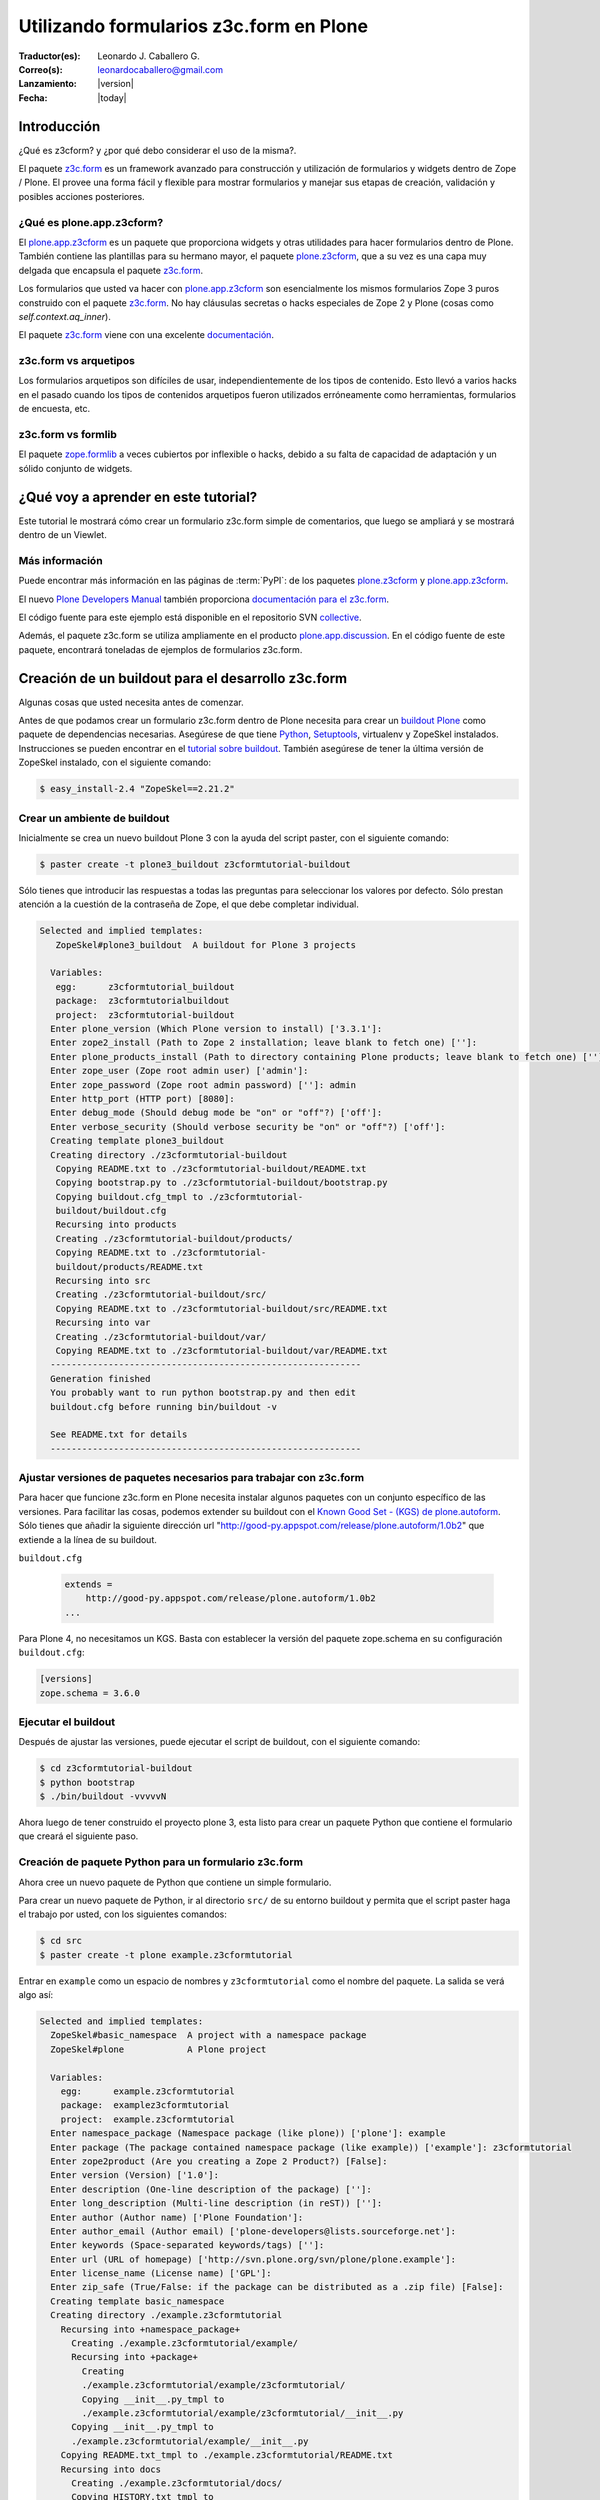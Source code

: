 .. -*- coding: utf-8 -*-

.. _utilizando_z3cform:

========================================
Utilizando formularios z3c.form en Plone
========================================

:Traductor(es): Leonardo J. Caballero G.
:Correo(s): leonardocaballero@gmail.com
:Lanzamiento: |version|
:Fecha: |today|

Introducción
============

¿Qué es z3cform? y ¿por qué debo considerar el uso de la misma?.

El paquete `z3c.form`_ es un framework avanzado para construcción y
utilización de formularios y widgets dentro de Zope / Plone. El provee una
forma fácil y flexible para mostrar formularios y manejar sus etapas de
creación, validación y posibles acciones posteriores.


¿Qué es plone.app.z3cform?
--------------------------

El `plone.app.z3cform`_ es un paquete que proporciona widgets y otras
utilidades para hacer formularios dentro de Plone. También contiene las
plantillas para su hermano mayor, el paquete `plone.z3cform`_, que a su vez
es una capa muy delgada que encapsula el paquete `z3c.form`_.

Los formularios que usted va hacer con `plone.app.z3cform`_ son esencialmente
los mismos formularios Zope 3 puros construido con el paquete `z3c.form`_. No
hay cláusulas secretas o hacks especiales de Zope 2 y Plone (cosas como
*self.context.aq_inner*).

El paquete `z3c.form`_ viene con una excelente `documentación`_.

z3c.form vs arquetipos
----------------------

Los formularios arquetipos son difíciles de usar, independientemente de los
tipos de contenido. Esto llevó a varios hacks en el pasado cuando los tipos
de contenidos arquetipos fueron utilizados erróneamente como herramientas,
formularios de encuesta, etc.

z3c.form vs formlib
-------------------

El paquete `zope.formlib`_ a veces cubiertos por inflexible o hacks, debido a
su falta de capacidad de adaptación y un sólido conjunto de widgets.

¿Qué voy a aprender en este tutorial?
=====================================

Este tutorial le mostrará cómo crear un formulario z3c.form simple de
comentarios, que luego se ampliará y se mostrará dentro de un Viewlet.

Más información
---------------

Puede encontrar más información en las páginas de :term:`PyPI`: de los paquetes
`plone.z3cform`_ y `plone.app.z3cform`_.

El nuevo `Plone Developers Manual`_ también proporciona `documentación para
el z3c.form`_.

El código fuente para este ejemplo está disponible en el repositorio SVN
`collective`_.

Además, el paquete z3c.form se utiliza ampliamente en el producto
`plone.app.discussion`_. En el código fuente de este paquete, encontrará
toneladas de ejemplos de formularios z3c.form.


Creación de un buildout para el desarrollo z3c.form
===================================================
Algunas cosas que usted necesita antes de comenzar.

Antes de que podamos crear un formulario z3c.form dentro de Plone necesita
para crear un `buildout Plone`_ como paquete de dependencias necesarias.
Asegúrese de que tiene `Python`_, `Setuptools`_, virtualenv y ZopeSkel
instalados. Instrucciones se pueden encontrar en el `tutorial sobre buildout`_.
También asegúrese de tener la última versión de ZopeSkel
instalado, con el siguiente comando:

.. code-block:: sh

  $ easy_install-2.4 "ZopeSkel==2.21.2"


Crear un ambiente de buildout
-----------------------------

Inicialmente se crea un nuevo buildout Plone 3 con la ayuda del script
paster, con el siguiente comando:

.. code-block:: sh

  $ paster create -t plone3_buildout z3cformtutorial-buildout


Sólo tienes que introducir las respuestas a todas las preguntas para
seleccionar los valores por defecto. Sólo prestan atención a la cuestión de
la contraseña de Zope, el que debe completar individual.

.. code-block:: sh

  Selected and implied templates:
     ZopeSkel#plone3_buildout  A buildout for Plone 3 projects

    Variables:
     egg:      z3cformtutorial_buildout
     package:  z3cformtutorialbuildout
     project:  z3cformtutorial-buildout
    Enter plone_version (Which Plone version to install) ['3.3.1']:
    Enter zope2_install (Path to Zope 2 installation; leave blank to fetch one) ['']:
    Enter plone_products_install (Path to directory containing Plone products; leave blank to fetch one) ['']:
    Enter zope_user (Zope root admin user) ['admin']:
    Enter zope_password (Zope root admin password) ['']: admin 
    Enter http_port (HTTP port) [8080]:
    Enter debug_mode (Should debug mode be "on" or "off"?) ['off']:
    Enter verbose_security (Should verbose security be "on" or "off"?) ['off']:
    Creating template plone3_buildout
    Creating directory ./z3cformtutorial-buildout
     Copying README.txt to ./z3cformtutorial-buildout/README.txt
     Copying bootstrap.py to ./z3cformtutorial-buildout/bootstrap.py
     Copying buildout.cfg_tmpl to ./z3cformtutorial-
     buildout/buildout.cfg
     Recursing into products
     Creating ./z3cformtutorial-buildout/products/
     Copying README.txt to ./z3cformtutorial-
     buildout/products/README.txt
     Recursing into src
     Creating ./z3cformtutorial-buildout/src/
     Copying README.txt to ./z3cformtutorial-buildout/src/README.txt
     Recursing into var
     Creating ./z3cformtutorial-buildout/var/
     Copying README.txt to ./z3cformtutorial-buildout/var/README.txt
    -----------------------------------------------------------
    Generation finished
    You probably want to run python bootstrap.py and then edit
    buildout.cfg before running bin/buildout -v

    See README.txt for details
    -----------------------------------------------------------

Ajustar versiones de paquetes necesarios para trabajar con z3c.form
-------------------------------------------------------------------

Para hacer que funcione z3c.form en Plone necesita instalar algunos paquetes
con un conjunto específico de las versiones. Para facilitar las cosas,
podemos extender su buildout con el `Known Good Set - (KGS) de plone.autoform`_. 
Sólo tienes que añadir la siguiente dirección url 
"http://good-py.appspot.com/release/plone.autoform/1.0b2" que extiende 
a la línea de su buildout.

``buildout.cfg``

  .. code-block:: ini

    extends =
        http://good-py.appspot.com/release/plone.autoform/1.0b2
    ...


Para Plone 4, no necesitamos un KGS. Basta con establecer la versión del
paquete zope.schema en su configuración ``buildout.cfg``:

.. code-block:: ini

  [versions]
  zope.schema = 3.6.0


Ejecutar el buildout
--------------------

Después de ajustar las versiones, puede ejecutar el script de buildout, con
el siguiente comando:

.. code-block:: sh

  $ cd z3cformtutorial-buildout
  $ python bootstrap
  $ ./bin/buildout -vvvvvN
  
Ahora luego de tener construido el proyecto plone 3, esta listo
para crear un paquete Python que contiene el formulario que creará el
siguiente paso.


Creación de paquete Python para un formulario z3c.form
------------------------------------------------------

Ahora cree un nuevo paquete de Python que contiene un simple formulario.

Para crear un nuevo paquete de Python, ir al directorio ``src/`` de su entorno
buildout y permita que el script paster haga el trabajo por usted, con los
siguientes comandos:

.. code-block:: sh

  $ cd src
  $ paster create -t plone example.z3cformtutorial

Entrar en ``example`` como un espacio de nombres y ``z3cformtutorial`` como el
nombre del paquete. La salida se verá algo así:

.. code-block:: sh

  Selected and implied templates:
    ZopeSkel#basic_namespace  A project with a namespace package
    ZopeSkel#plone            A Plone project

    Variables:
      egg:      example.z3cformtutorial
      package:  examplez3cformtutorial
      project:  example.z3cformtutorial
    Enter namespace_package (Namespace package (like plone)) ['plone']: example
    Enter package (The package contained namespace package (like example)) ['example']: z3cformtutorial
    Enter zope2product (Are you creating a Zope 2 Product?) [False]:
    Enter version (Version) ['1.0']:
    Enter description (One-line description of the package) ['']:
    Enter long_description (Multi-line description (in reST)) ['']:
    Enter author (Author name) ['Plone Foundation']:
    Enter author_email (Author email) ['plone-developers@lists.sourceforge.net']:
    Enter keywords (Space-separated keywords/tags) ['']:
    Enter url (URL of homepage) ['http://svn.plone.org/svn/plone/plone.example']:
    Enter license_name (License name) ['GPL']:
    Enter zip_safe (True/False: if the package can be distributed as a .zip file) [False]:
    Creating template basic_namespace
    Creating directory ./example.z3cformtutorial
      Recursing into +namespace_package+
        Creating ./example.z3cformtutorial/example/
        Recursing into +package+
          Creating
          ./example.z3cformtutorial/example/z3cformtutorial/
          Copying __init__.py_tmpl to
          ./example.z3cformtutorial/example/z3cformtutorial/__init__.py
        Copying __init__.py_tmpl to
        ./example.z3cformtutorial/example/__init__.py
      Copying README.txt_tmpl to ./example.z3cformtutorial/README.txt
      Recursing into docs
        Creating ./example.z3cformtutorial/docs/
        Copying HISTORY.txt_tmpl to
        ./example.z3cformtutorial/docs/HISTORY.txt
      Copying setup.cfg to ./example.z3cformtutorial/setup.cfg
      Copying setup.py_tmpl to ./example.z3cformtutorial/setup.py
    Creating template plone
      Recursing into +namespace_package+
        Recursing into +package+ 
          ./example.z3cformtutorial/example/z3cformtutorial/__init__.py
          already exists (same content)
          Copying configure.zcml_tmpl to
          ./example.z3cformtutorial/example/z3cformtutorial/configure.zcml
          Copying tests.py_tmpl to
          ./example.z3cformtutorial/example/z3cformtutorial/tests.py
      Recursing into docs
        Copying INSTALL.txt_tmpl to
        ./example.z3cformtutorial/docs/INSTALL.txt
        Copying LICENSE.GPL to
        ./example.z3cformtutorial/docs/LICENSE.GPL
        Copying LICENSE.txt_tmpl to
        ./example.z3cformtutorial/docs/LICENSE.txt
    Replace 1022 bytes with 1272 bytes (0/32 lines changed; 8 lines added)
      Copying setup.py_tmpl to ./example.z3cformtutorial/setup.py
    ------------------------------------------------------------------------------
    The project you just created has local commands. These can be used
    from within
    the product.

    usage: paster COMMAND

    Commands:
      addcontent  Adds plone content types to your project

    For more information: paster help COMMAND
    ------------------------------------------------------------------------------
    Running /usr/bin/python2.4 setup.py egg_info


Agregar dependencias de z3c.form a la paquete creado
----------------------------------------------------

Ahora agregue el paquete ``plone.app.z3cform`` como una dependencia a su paquete
recién creado Python. A su vez, el paquete se descargará automáticamente como
``plone.z3cform`` dependencia ``plone.app.z3cform``:

``src/example.z3cformtutorial/setup.py``

  .. code-block:: python

    ...
        install_requires=[
            'setuptools',
            # -*- Extra requirements: -*-
            **'plone.app.z3cform',**
        ],
    ...


Después de esto, adiciona el paquete en su configuración en su buildout:

``buildout.cfg``

  .. code-block:: ini

    [buildout]
    ...

    eggs =
        example.z3cformtutorial
        ...

    develop =
        src/example.z3cformtutorial
        ...

    [instance]
    ...
    zcml =
        example.z3cformtutorial


Luego ejecute de nuevo el buildout para bajar las dependencias de su paquete:

.. code-block:: sh

  $ ./bin/buildout -vvvvvN

Ahora esta listo para crear realmente nuestro primer formulario.


Crear un formulario simple con z3c.form
=======================================

Crear un formulario simples para registrar comentarios.

Primeramente debe definir un ``schema`` con tres campos: título, autor y
campo de texto para los comentarios:

.. code-block:: python

  from zope import interface, schema

  class IComment(interface.Interface):
      title = schema.TextLine(title=u"Title")
      author = schema.TextLine(title=u"Author", required=False)
      text = schema.TextLine(title=u"Text")

En formulario de comentarios usa a definición del schema ``IComment`` para
modelar y más tarde renderizar el formulario. En este punto también definir
una etiqueta que aparece encima del formulario de la siguiente forma:

.. code-block:: python

  from z3c.form import form, field

  class CommentForm(form.Form):
      fields = field.Fields(IComment)
      ignoreContext = True # don't use context to get widget data
      label = "Add a comment"


A continuación, agregue el botón de enviar en forma de un método de
decoración que se encargará de la información recibida. Se extrajeron los
datos de la solicitud y enviar el formulario, si los errores de validación,
en caso contrario prosiga de la siguiente forma:

.. code-block:: python

  from z3c.form import button
  @button.buttonAndHandler(u'Post comment')
  @button.buttonAndHandler(u'Post comment')
  def handleApply(self, action):
      data, errors = self.extractData()
      if errors:
          return
      if data.has_key('text'):
          print data['text'] # ... or do stuff

Como último paso, es necesario envolver el formulario en una página por defecto de Plone:

.. code-block:: python

  from plone.z3cform.layout import wrap_form
  wrap_form(CommentForm)


Colocando todos estos pasos previos juntos, en un archivo llamado
``comment.py`` debe aparecer como el siguiente mensaje:

.. code-block:: python

  from zope import interface, schema
  from z3c.form import form, field, button
  from plone.z3cform.layout import wrap_form

  class IComment(interface.Interface):
      title = schema.TextLine(title=u"Title")
      author = schema.TextLine(title=u"Author", required=False)
      text = schema.TextLine(title=u"Text")

  class CommentForm(form.Form):
      fields = field.Fields(IComment)
      ignoreContext = True # don't use context to get widget data
      label = u"Add a comment"

      @button.buttonAndHandler(u'Post comment')
      def handleApply(self, action):
          data, errors = self.extractData()
          if data.has_key('title') and data.has_key('text'):
              print data['title'] # ... or do stuff

  CommentView = wrap_form(CommentForm)

Para conocer mas detalles del **schema** de ``z3c.form``, consulte el
siguiente enlace `http://docs.zope.org/z3c.form/browser/README.html`_.

Una única cosa que falta por hacer para usar este formulario y es registrar
en el archivo configure.zcml de su paquete:

.. code-block:: xml

  <configure
        xmlns="http://namespaces.zope.org/zope"
        xmlns:five="http://namespaces.zope.org/five"
        xmlns:browser="http://namespaces.zope.org/browser"
        i18n_domain="example.z3cformtutorial">

        <!-- Include z3c.form as dependency -->
        <include package="plone.app.z3cform" />

        <!-- Register the comment form -->
        <browser:page
            for="Products.CMFPlone.interfaces.IPloneSiteRoot"
            name="comment_form"
            class=".comment.CommentView"
            permission="zope2.View"
            />

    </configure>

Inicie la instancia Zope en modo foreground:

.. code-block:: sh

  $ ./bin/instance fg


Acceda al ZMI y cree un sitio de Plone con el nombre ``test`` y con el perfil
de Generic Setup ``Plone z3c.form support``. Luego abra la siguiente dirección
en su navegador de preferencia: ::

  http://localhost:8080/test/comment_form


Mostrar formulario z3c.form dentro de un Viewlet en Plone
=========================================================

Ahora es debe mostrar el formulario de comentarios dentro de un Viewlet en
Plone.

A fin de mostrar el formulario de comentarios dentro de un Viewlet,
primeramente debe crea un nuevo archivo llamado ``commentviewlet.py`` que
contiene un Viewlet que tendrá una page template asociado y un título:

.. code-block:: python

  from Products.Five.browser.pagetemplatefile import ViewPageTemplateFile
  from plone.app.layout.viewlets import ViewletBase

  class CommentViewlet(ViewletBase):
      index = ViewPageTemplateFile('commentviewlet.pt')
      label = 'Add Comment'


Para mostrar el formulario de contactos dentro del Viewlet, tiene que
actualizar el ``request`` definiendo un método ``update`` de la siguiente forma:

.. code-block:: python

    def update(self):
        super(CommentViewlet, self).update()
        z2.switch_on(self, request_layer=IFormLayer)
        self.form = CommentForm(aq_inner(self.context), self.request)
        self.form.update()


Considerando las importaciones necesarias, el archivo ``commentviewlet.py``
debe verse como el siguiente:

.. code-block:: python

  from Acquisition import aq_inner

  from z3c.form.interfaces import IFormLayer

  from Products.Five.browser.pagetemplatefile import ViewPageTemplateFile

  from plone.app.layout.viewlets import ViewletBase

  from plone.z3cform import z2

  from example.z3cformtutorial.comment import CommentForm

  class CommentViewlet(ViewletBase):
      index = ViewPageTemplateFile('commentviewlet.pt')
      label = 'Add Comment'
      def update(self):
          super(CommentViewlet, self).update()
          z2.switch_on(self, request_layer=IFormLayer)
          self.form = CommentForm(aq_inner(self.context), self.request)
          self.form.update()

En seguida, cree una nueva page template llamado ``commentviewlet.pt`` para
mostrar el formulario llamando y el método **render** del formulario:

.. code-block:: html

  <h2 tal:content="view/label">View Title</h2>
  <div id="layout-contents">
    <div tal:replace="structure view/form/render" />
  </div>

Una única cosa que falta por hacer es registrar el nuevo Viewlet en su
archivo ``configure.zcml`` de la siguiente forma:

.. code-block:: xml

  <browser:viewlet
        name="comment_viewlet"
        for="Products.CMFCore.interfaces.IContentish"
        manager="plone.app.layout.viewlets.interfaces.IBelowContent"
        class=".commentviewlet.CommentViewlet"
        permission="zope2.View"
        />


Reinicie su instancia Zope:

.. code-block:: sh

  $ ./bin/instance restart

y acceda a la siguiente URL para ver su nuevo viewlet como formulario de
comentarios en: ::

  http://localhost:8080/test


OBS: plone.z3cform >= 0.6.0
---------------------------

Si usted está usando el paquete plone.z3cform >= 0.6.0, el formulario de
comentarios precisa fornecer una interfaz IWrappedForm, de lo contrario Plone
levantará una excepción de "maximum recursion error". Adicione el siguiente
código en con la marca ``### copy ... ###`` para hacer al formulario que 
funcione en todas las versiones de plone.z3cform:

.. code-block:: python

  from Acquisition import aq_inner

  from zope.interface import alsoProvides ### copy this lines ### 

  from z3c.form.interfaces import IFormLayer

  from Products.Five.browser.pagetemplatefile import ViewPageTemplateFile

  from plone.app.layout.viewlets import ViewletBase

  from plone.z3cform import z2

  from example.z3cformtutorial.comment import CommentForm

  ### copy from here ###
  # starting from 0.6.0 version plone.z3cform has IWrappedForm interface
  try:
      from plone.z3cform.interfaces import IWrappedForm
      HAS_WRAPPED_FORM = True
  except ImportError:
      HAS_WRAPPED_FORM = False
  ### copy until here ###

  class CommentViewlet(ViewletBase):
      index = ViewPageTemplateFile('commentviewlet.pt')
      label = 'Add Comment'

      def update(self):
          super(CommentViewlet, self).update()
          z2.switch_on(self, request_layer=IFormLayer)
          self.form = CommentForm(aq_inner(self.context), self.request)
          ### copy from here ###
          if HAS_WRAPPED_FORM:
                alsoProvides(self.form, IWrappedForm)
          ### copy until here ###
          self.form.update()


Referencias
===========

-   `Utilizando z3c.form`_ desde la comunidad Plone Brasil.


.. _z3c.form: http://pypi.python.org/pypi/z3c.form
.. _plone.app.z3cform: http://pypi.python.org/pypi/plone.app.z3cform
.. _plone.z3cform: http://pypi.python.org/pypi/plone.z3cform
.. _documentación: http://docs.zope.org/z3c.form/
.. _zope.formlib: http://pypi.python.org/pypi/zope.formlib
.. _Plone Developers Manual: http://plonemanual.twinapex.fi/
.. _documentación para el z3c.form: http://plonemanual.twinapex.fi/forms/z3c.form.html
.. _collective: http://svn.plone.org/svn/collective/example.z3cformtutorial/
.. _plone.app.discussion: http://plone.org/products/plone.app.discussion
.. _buildout Plone: http://plone.org/documentation/kb/buildout/
.. _Python: http://www.python.org/download/releases/
.. _Setuptools: http://peak.telecommunity.com/DevCenter/setuptools
.. _tutorial sobre buildout: http://coactivate.org/projects/ploneve/gestion-de-proyectos-con-buildout
.. _Known Good Set - (KGS) de plone.autoform: http://good-py.appspot.com/release/plone.autoform/1.0b2
.. _http://docs.zope.org/z3c.form/browser/README.html: http://docs.zope.org/z3c.form/browser/README.html
.. _Utilizando z3c.form: http://coactivate.org/projects/ploneorgbr/utilizando-z3c.form
